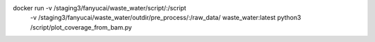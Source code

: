 docker run -v /staging3/fanyucai/waste_water/script/:/script \
      -v /staging3/fanyucai/waste_water/outdir/pre_process/:/raw_data/ \
      waste_water:latest python3 /script/plot_coverage_from_bam.py

